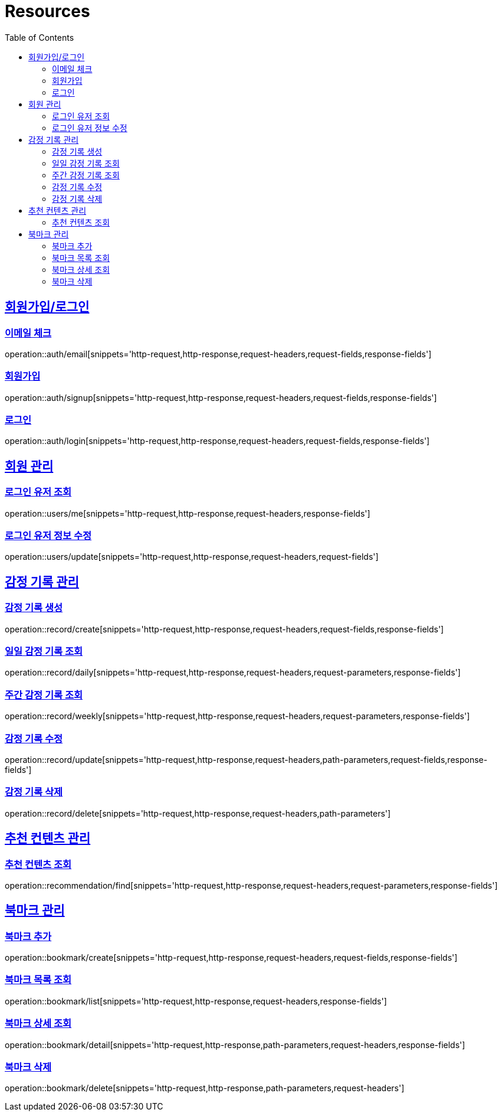 ifndef::snippets[]
:snippets: ../../../build/generated-snippets
endif::[]
:doctype: book
:icons: font
:source-highlighter: highlightjs
:toc: left
:toclevels: 2
:sectlinks:
:operation-http-request-title: Example Request
:operation-http-response-title: Example Response

[[resources]]
= Resources

[[resources-auth]]
== 회원가입/로그인

[[resources-auth-email]]
=== 이메일 체크
operation::auth/email[snippets='http-request,http-response,request-headers,request-fields,response-fields']

[[resources-auth-signup]]
=== 회원가입
operation::auth/signup[snippets='http-request,http-response,request-headers,request-fields,response-fields']

[[resources-auth-login]]
=== 로그인
operation::auth/login[snippets='http-request,http-response,request-headers,request-fields,response-fields']



[[resources-users]]
== 회원 관리

[[resources-user-find]]
=== 로그인 유저 조회
operation::users/me[snippets='http-request,http-response,request-headers,response-fields']

[[resources-user-update]]
=== 로그인 유저 정보 수정
operation::users/update[snippets='http-request,http-response,request-headers,request-fields']


[[resources-record]]
== 감정 기록 관리

[[resources-record-create]]
=== 감정 기록 생성
operation::record/create[snippets='http-request,http-response,request-headers,request-fields,response-fields']

[[resources-record-daily]]
=== 일일 감정 기록 조회
operation::record/daily[snippets='http-request,http-response,request-headers,request-parameters,response-fields']

[[resources-record-weekly]]
=== 주간 감정 기록 조회
operation::record/weekly[snippets='http-request,http-response,request-headers,request-parameters,response-fields']

[[resources-record-update]]
=== 감정 기록 수정
operation::record/update[snippets='http-request,http-response,request-headers,path-parameters,request-fields,response-fields']

[[resources-record-delete]]
=== 감정 기록 삭제
operation::record/delete[snippets='http-request,http-response,request-headers,path-parameters']



[[resources-recommendation]]
== 추천 컨텐츠 관리

[[resources-recommendation-find]]
=== 추천 컨텐츠 조회
operation::recommendation/find[snippets='http-request,http-response,request-headers,request-parameters,response-fields']


[[resources-bookmark]]
== 북마크 관리

[[resources-bookmark-create]]
=== 북마크 추가
operation::bookmark/create[snippets='http-request,http-response,request-headers,request-fields,response-fields']

[[resources-bookmark-list]]
=== 북마크 목록 조회
operation::bookmark/list[snippets='http-request,http-response,request-headers,response-fields']

[[resources-bookmark-detail]]
=== 북마크 상세 조회
operation::bookmark/detail[snippets='http-request,http-response,path-parameters,request-headers,response-fields']

[[resources-bookmark-delete]]
=== 북마크 삭제
operation::bookmark/delete[snippets='http-request,http-response,path-parameters,request-headers']
